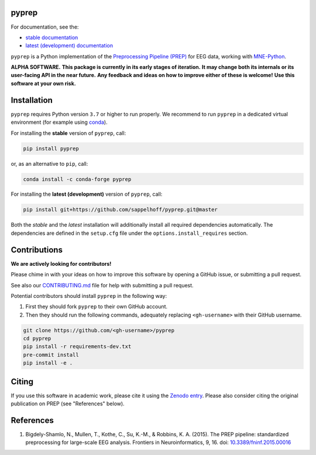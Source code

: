 

.. image:: https://github.com/sappelhoff/pyprep/workflows/Python%20build/badge.svg
   :target: https://github.com/sappelhoff/pyprep/actions?query=workflow%3A%22Python+build%22
   :alt: Python build


.. image:: https://github.com/sappelhoff/pyprep/workflows/Python%20tests/badge.svg
   :target: https://github.com/sappelhoff/pyprep/actions?query=workflow%3A%22Python+tests%22
   :alt: Python tests


.. image:: https://codecov.io/gh/sappelhoff/pyprep/branch/master/graph/badge.svg
   :target: https://codecov.io/gh/sappelhoff/pyprep
   :alt: codecov


.. image:: https://readthedocs.org/projects/pyprep/badge/?version=latest
   :target: http://pyprep.readthedocs.io/en/latest/?badge=latest
   :alt: Documentation Status


.. image:: https://badge.fury.io/py/pyprep.svg
   :target: https://badge.fury.io/py/pyprep
   :alt: PyPI version

.. image:: https://img.shields.io/conda/vn/conda-forge/pyprep.svg
   :target: https://anaconda.org/conda-forge/pyprep
   :alt: Conda version

.. image:: https://zenodo.org/badge/129240824.svg
   :target: https://zenodo.org/badge/latestdoi/129240824
   :alt: Zenodo archive

pyprep
======

For documentation, see the:

- `stable documentation <http://pyprep.readthedocs.io/en/stable/>`_
- `latest (development) documentation <http://pyprep.readthedocs.io/en/latest/>`_

.. docs_readme_include_label

``pyprep`` is a Python implementation of the
`Preprocessing Pipeline (PREP) <https://doi.org/10.3389/fninf.2015.00016>`_
for EEG data, working with `MNE-Python <https://mne.tools>`_.

**ALPHA SOFTWARE.**
**This package is currently in its early stages of iteration.**
**It may change both its internals or its user-facing API in the near future.**
**Any feedback and ideas on how to improve either of these is welcome!**
**Use this software at your own risk.**

Installation
============

``pyprep`` requires Python version ``3.7`` or higher to run properly.
We recommend to run ``pyprep`` in a dedicated virtual environment
(for example using `conda <https://docs.conda.io/en/latest/miniconda.html>`_).

For installing the **stable** version of ``pyprep``, call:

.. code-block:: Text

   pip install pyprep

or, as an alternative to ``pip``, call:

.. code-block:: Text

   conda install -c conda-forge pyprep

For installing the **latest (development)** version of ``pyprep``, call:

.. code-block:: Text

   pip install git+https://github.com/sappelhoff/pyprep.git@master


Both the *stable* and the *latest* installation will additionally install
all required dependencies automatically.
The dependencies are defined in the ``setup.cfg`` file under the
``options.install_requires`` section.

Contributions
=============

**We are actively looking for contributors!**

Please chime in with your ideas on how to improve this software by opening
a GitHub issue, or submitting a pull request.

See also our `CONTRIBUTING.md <https://github.com/sappelhoff/pyprep/blob/master/.github/CONTRIBUTING.md>`_
file for help with submitting a pull request.

Potential contributors should install ``pyprep`` in the following way:

#. First they should fork ``pyprep`` to their own GitHub account.
#. Then they should run the following commands,
   adequately replacing ``<gh-username>`` with their GitHub username.

.. code-block:: Text

   git clone https://github.com/<gh-username>/pyprep
   cd pyprep
   pip install -r requirements-dev.txt
   pre-commit install
   pip install -e .

Citing
======

If you use this software in academic work, please cite it using the `Zenodo entry <https://zenodo.org/badge/latestdoi/129240824>`_.
Please also consider citing the original publication on PREP (see "References" below).

References
==========

1. Bigdely-Shamlo, N., Mullen, T., Kothe, C., Su, K.-M., & Robbins, K. A.
   (2015). The PREP pipeline: standardized preprocessing for large-scale EEG
   analysis. Frontiers in Neuroinformatics, 9, 16. doi:
   `10.3389/fninf.2015.00016 <https://doi.org/10.3389/fninf.2015.00016>`_
